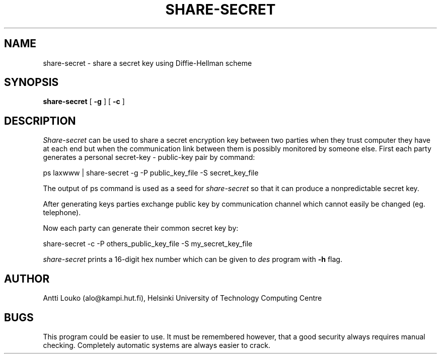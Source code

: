 '	# -*- nroff -*-
.TH SHARE-SECRET 1 "August 14, 1989"
.GN 2
.SH NAME
share-secret \- share a secret key using Diffie-Hellman scheme
.SH SYNOPSIS
.B share-secret
[
.B -g
] [
.B -c
]
.SH DESCRIPTION
.I Share-secret
can be used to share a secret encryption key between two parties
when they trust computer they have at each end but
when the communication link between them is possibly monitored
by someone else.
First each party generates a personal secret-key \- public-key pair by
command:
.PP
ps laxwww | share-secret -g -P public_key_file -S secret_key_file
.PP
The output of ps command is used as a seed for
.I share-secret
so that it can produce a nonpredictable secret key.
.PP
After generating keys parties exchange public key by communication channel
which cannot easily be changed (eg. telephone).
.PP
Now each party can generate their common secret key by:
.PP
share-secret -c -P others_public_key_file -S my_secret_key_file
.PP
.I share-secret
prints a 16-digit hex number which can be given to
.I des
program with
.B -h
flag.
.SH AUTHOR
Antti Louko (alo@kampi.hut.fi), Helsinki University of Technology
Computing Centre
.SH BUGS
This program could be easier to use. It must be remembered however,
that a good security always requires manual checking. Completely
automatic systems are always easier to crack.

